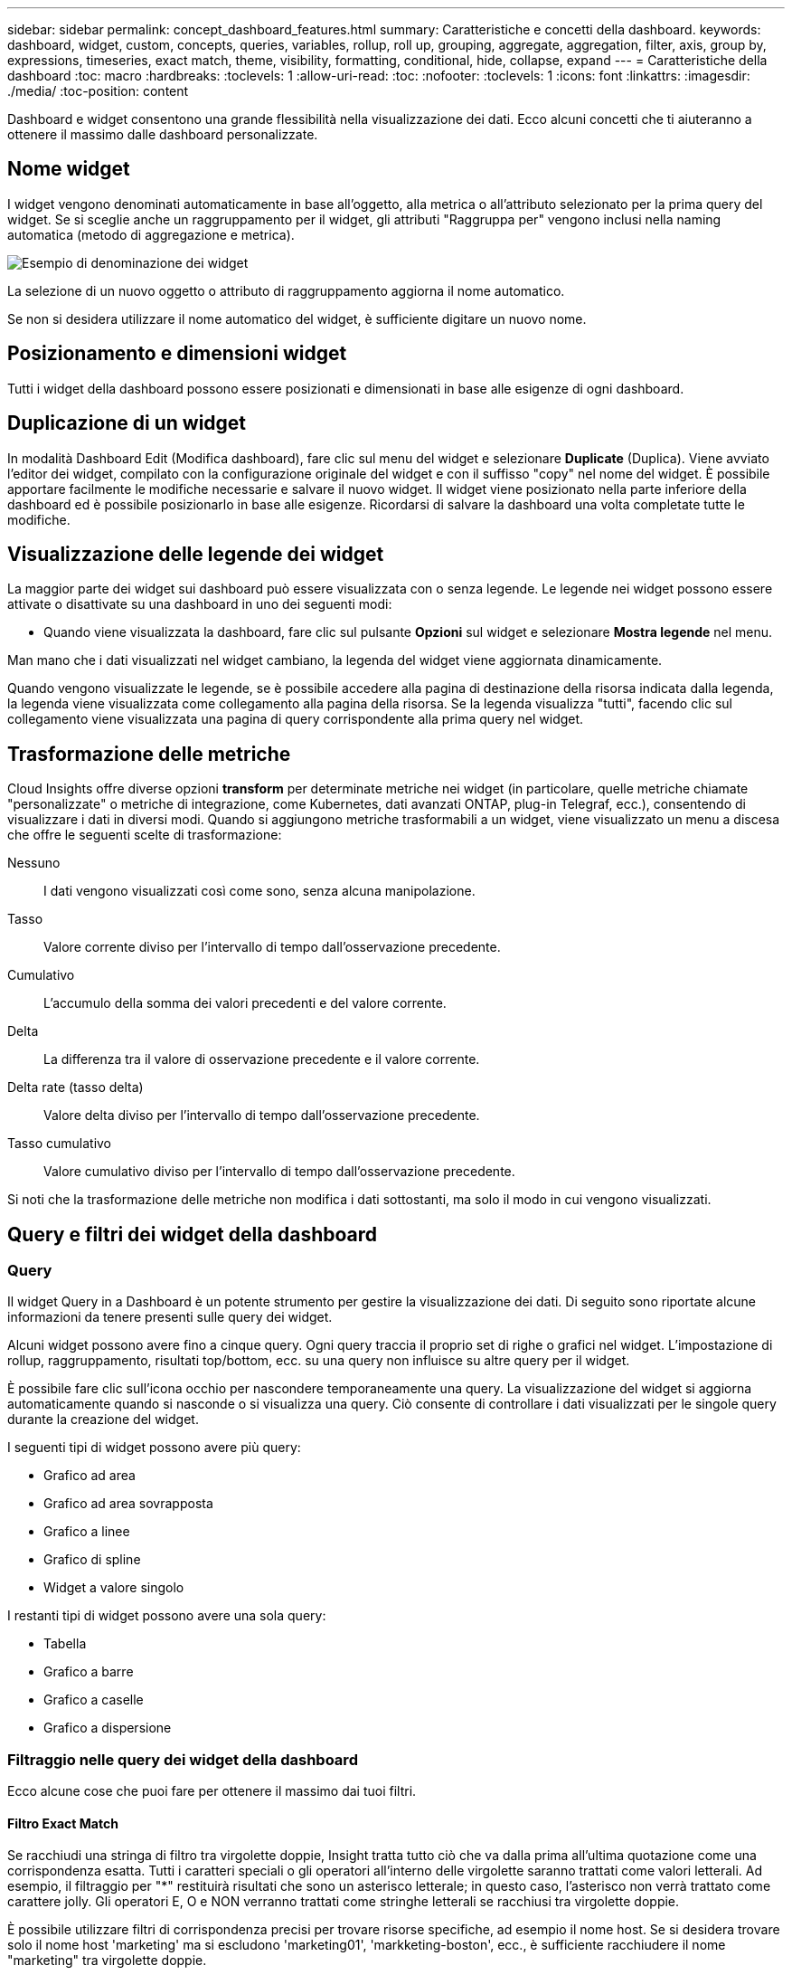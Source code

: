 ---
sidebar: sidebar 
permalink: concept_dashboard_features.html 
summary: Caratteristiche e concetti della dashboard. 
keywords: dashboard, widget, custom, concepts, queries, variables, rollup, roll up, grouping, aggregate, aggregation, filter, axis, group by, expressions, timeseries, exact match, theme, visibility, formatting, conditional, hide, collapse, expand 
---
= Caratteristiche della dashboard
:toc: macro
:hardbreaks:
:toclevels: 1
:allow-uri-read: 
:toc: 
:nofooter: 
:toclevels: 1
:icons: font
:linkattrs: 
:imagesdir: ./media/
:toc-position: content


[role="lead"]
Dashboard e widget consentono una grande flessibilità nella visualizzazione dei dati. Ecco alcuni concetti che ti aiuteranno a ottenere il massimo dalle dashboard personalizzate.


toc::[]


== Nome widget

I widget vengono denominati automaticamente in base all'oggetto, alla metrica o all'attributo selezionato per la prima query del widget. Se si sceglie anche un raggruppamento per il widget, gli attributi "Raggruppa per" vengono inclusi nella naming automatica (metodo di aggregazione e metrica).

image:WidgetNamingExample-C.png["Esempio di denominazione dei widget"]

La selezione di un nuovo oggetto o attributo di raggruppamento aggiorna il nome automatico.

Se non si desidera utilizzare il nome automatico del widget, è sufficiente digitare un nuovo nome.



== Posizionamento e dimensioni widget

Tutti i widget della dashboard possono essere posizionati e dimensionati in base alle esigenze di ogni dashboard.



== Duplicazione di un widget

In modalità Dashboard Edit (Modifica dashboard), fare clic sul menu del widget e selezionare *Duplicate* (Duplica). Viene avviato l'editor dei widget, compilato con la configurazione originale del widget e con il suffisso "copy" nel nome del widget. È possibile apportare facilmente le modifiche necessarie e salvare il nuovo widget. Il widget viene posizionato nella parte inferiore della dashboard ed è possibile posizionarlo in base alle esigenze. Ricordarsi di salvare la dashboard una volta completate tutte le modifiche.



== Visualizzazione delle legende dei widget

La maggior parte dei widget sui dashboard può essere visualizzata con o senza legende. Le legende nei widget possono essere attivate o disattivate su una dashboard in uno dei seguenti modi:

* Quando viene visualizzata la dashboard, fare clic sul pulsante *Opzioni* sul widget e selezionare *Mostra legende* nel menu.


Man mano che i dati visualizzati nel widget cambiano, la legenda del widget viene aggiornata dinamicamente.

Quando vengono visualizzate le legende, se è possibile accedere alla pagina di destinazione della risorsa indicata dalla legenda, la legenda viene visualizzata come collegamento alla pagina della risorsa. Se la legenda visualizza "tutti", facendo clic sul collegamento viene visualizzata una pagina di query corrispondente alla prima query nel widget.



== Trasformazione delle metriche

Cloud Insights offre diverse opzioni *transform* per determinate metriche nei widget (in particolare, quelle metriche chiamate "personalizzate" o metriche di integrazione, come Kubernetes, dati avanzati ONTAP, plug-in Telegraf, ecc.), consentendo di visualizzare i dati in diversi modi. Quando si aggiungono metriche trasformabili a un widget, viene visualizzato un menu a discesa che offre le seguenti scelte di trasformazione:

Nessuno:: I dati vengono visualizzati così come sono, senza alcuna manipolazione.
Tasso:: Valore corrente diviso per l'intervallo di tempo dall'osservazione precedente.
Cumulativo:: L'accumulo della somma dei valori precedenti e del valore corrente.
Delta:: La differenza tra il valore di osservazione precedente e il valore corrente.
Delta rate (tasso delta):: Valore delta diviso per l'intervallo di tempo dall'osservazione precedente.
Tasso cumulativo:: Valore cumulativo diviso per l'intervallo di tempo dall'osservazione precedente.


Si noti che la trasformazione delle metriche non modifica i dati sottostanti, ma solo il modo in cui vengono visualizzati.



== Query e filtri dei widget della dashboard



=== Query

Il widget Query in a Dashboard è un potente strumento per gestire la visualizzazione dei dati. Di seguito sono riportate alcune informazioni da tenere presenti sulle query dei widget.

Alcuni widget possono avere fino a cinque query. Ogni query traccia il proprio set di righe o grafici nel widget. L'impostazione di rollup, raggruppamento, risultati top/bottom, ecc. su una query non influisce su altre query per il widget.

È possibile fare clic sull'icona occhio per nascondere temporaneamente una query. La visualizzazione del widget si aggiorna automaticamente quando si nasconde o si visualizza una query. Ciò consente di controllare i dati visualizzati per le singole query durante la creazione del widget.

I seguenti tipi di widget possono avere più query:

* Grafico ad area
* Grafico ad area sovrapposta
* Grafico a linee
* Grafico di spline
* Widget a valore singolo


I restanti tipi di widget possono avere una sola query:

* Tabella
* Grafico a barre
* Grafico a caselle
* Grafico a dispersione




=== Filtraggio nelle query dei widget della dashboard

Ecco alcune cose che puoi fare per ottenere il massimo dai tuoi filtri.



==== Filtro Exact Match

Se racchiudi una stringa di filtro tra virgolette doppie, Insight tratta tutto ciò che va dalla prima all'ultima quotazione come una corrispondenza esatta. Tutti i caratteri speciali o gli operatori all'interno delle virgolette saranno trattati come valori letterali. Ad esempio, il filtraggio per "*" restituirà risultati che sono un asterisco letterale; in questo caso, l'asterisco non verrà trattato come carattere jolly. Gli operatori E, O e NON verranno trattati come stringhe letterali se racchiusi tra virgolette doppie.

È possibile utilizzare filtri di corrispondenza precisi per trovare risorse specifiche, ad esempio il nome host. Se si desidera trovare solo il nome host 'marketing' ma si escludono 'marketing01', 'markketing-boston', ecc., è sufficiente racchiudere il nome "marketing" tra virgolette doppie.



==== Caratteri jolly ed espressioni

Quando si filtrano valori di testo o di elenco nelle query o nei widget della dashboard, quando si inizia a digitare viene visualizzata l'opzione per creare un filtro * con caratteri jolly* in base al testo corrente. Selezionando questa opzione verranno restituiti tutti i risultati che corrispondono all'espressione con caratteri jolly. È inoltre possibile creare *espressioni* utilizzando NOR o OPPURE, oppure selezionare l'opzione "None" (Nessuno) per filtrare i valori nulli nel campo.

image:Type-Ahead-Example-ingest.png["Filtro con caratteri jolly"]

I filtri basati su caratteri jolly o espressioni (ad esempio, NO, O "None", ecc.) vengono visualizzati in blu scuro nel campo del filtro. Gli elementi selezionati direttamente dall'elenco vengono visualizzati in blu chiaro.

image:Type-Ahead-Example-Wildcard-DirectSelect.png["Risultati del filtro con caratteri jolly"]

Si noti che i caratteri jolly e il filtraggio delle espressioni funzionano con testo o elenchi, ma non con valori numerici, date o booleani.



==== Advanced Text Filtering con suggerimenti contestuali di tipo avanzato

Il filtraggio nelle query widget è _contestuale_; quando si seleziona uno o più valori di un filtro per un campo, gli altri filtri per tale query mostreranno i valori relativi a tale filtro. Ad esempio, quando si imposta un filtro per un oggetto _Name_ specifico, il campo da filtrare per _Model_ mostrerà solo i valori relativi a tale nome oggetto.

Il filtraggio contestuale si applica anche alle variabili della pagina della dashboard (solo attributi di testo o annotazioni). Quando si seleziona un valore filer per una variabile, qualsiasi altra variabile che utilizza oggetti correlati mostrerà solo i possibili valori di filtro in base al contesto di tali variabili correlate.

Nota: Solo i filtri di testo mostrano suggerimenti contestuali di tipo anticipato. Date (Data), Enum (elenco), ecc. non mostrano suggerimenti di tipo anticipato. Detto questo, è possibile _impostare un filtro su un campo Enum (ad esempio elenco) e fare in modo che altri campi di testo siano filtrati nel contesto. Ad esempio, selezionando un valore in un campo Enum come Data Center, gli altri filtri mostreranno solo i modelli/nomi in quel data center), ma non viceversa.

L'intervallo di tempo selezionato fornirà anche il contesto per i dati mostrati nei filtri.



==== Scelta delle unità di filtraggio

Mentre si digita un valore in un campo di filtro, è possibile selezionare le unità in cui visualizzare i valori nel grafico. Ad esempio, è possibile filtrare la capacità raw e scegliere di visualizzarla nel GIB di default oppure selezionare un altro formato, ad esempio TIB. Ciò è utile se si dispone di una serie di grafici sulla dashboard che mostrano i valori in TIB e si desidera che tutti i grafici mostrino valori coerenti.

image:Filter_Unit_Format.png["selezione delle unità in un filtro"]



==== Ulteriori miglioramenti del filtraggio

Per perfezionare ulteriormente i filtri, è possibile utilizzare quanto segue.

* Un asterisco consente di cercare tutto. Ad esempio,
+
[listing]
----
vol*rhel
----
+
visualizza tutte le risorse che iniziano con "vol" e terminano con "rhel".

* Il punto interrogativo consente di cercare un numero specifico di caratteri. Ad esempio,
+
[listing]
----
BOS-PRD??-S12
----
+
Visualizza _BOS-PRD12-S12_, _BOS-PRD13-S12_ e così via.

* L'operatore OR consente di specificare più entità. Ad esempio,
+
[listing]
----
FAS2240 OR CX600 OR FAS3270
----
+
trova più modelli di storage.

* L'operatore NOT consente di escludere il testo dai risultati della ricerca. Ad esempio,
+
[listing]
----
NOT EMC*
----
+
Trova tutto ciò che non inizia con "EMC". È possibile utilizzare

+
[listing]
----
NOT *
----
+
per visualizzare i campi che non contengono valori.





=== Identificazione degli oggetti restituiti da query e filtri

Gli oggetti restituiti dalle query e dai filtri sono simili a quelli mostrati nella seguente illustrazione. Gli oggetti con 'tag' assegnati sono annotazioni, mentre gli oggetti senza tag sono contatori delle prestazioni o attributi degli oggetti.

image:ObjectsReturnedByFilters.png["Oggetti restituiti dai filtri"]



== Raggruppamento e aggregazione



=== Raggruppamento (rollio)

I dati visualizzati in un widget vengono raggruppati (talvolta chiamati arrotolati) a partire dai punti dati sottostanti raccolti durante l'acquisizione. Ad esempio, se nel tempo si dispone di un widget grafico a linee che mostra gli IOPS dello storage, potrebbe essere necessario visualizzare una riga separata per ciascuno dei data center, per un rapido confronto. È possibile scegliere di raggruppare questi dati in uno dei seguenti modi:

* *Average* (Media): Visualizza ciascuna riga come _media_ dei dati sottostanti.
* *Massimo*: Visualizza ogni riga come _massimo_ dei dati sottostanti.
* *Minimum* (minimo): Visualizza ciascuna riga come _Minimum_ dei dati sottostanti.
* *SUM*: Visualizza ogni riga come _somma_ dei dati sottostanti.
* *Count*: Visualizza un _count_ di oggetti che hanno riportato dati entro il periodo di tempo specificato. È possibile scegliere _intera finestra temporale_ in base all'intervallo temporale del dashboard.


.Fasi
Per impostare il metodo di raggruppamento, procedere come segue.

. Nella query del widget, scegli un tipo di risorsa e una metrica (ad esempio, _Storage_) e una metrica (ad esempio _Performance IOPS Total_).
. Per *Group*, scegliere un metodo di rolloup (ad esempio _Average_) e selezionare gli attributi o le metriche in base ai quali eseguire il rolloup dei dati (ad esempio, _Data Center_).
+
Il widget si aggiorna automaticamente e mostra i dati per ciascun data center.



Puoi anche scegliere di raggruppare _tutti_ i dati sottostanti nel grafico o nella tabella. In questo caso, otterrai una singola riga per ogni query nel widget, che mostrerà la media, il minimo, il massimo, la somma o il conteggio della metrica o delle metriche scelte per tutte le risorse sottostanti.

Facendo clic sulla legenda per qualsiasi widget i cui dati sono raggruppati per "tutti", viene aperta una pagina di query che mostra i risultati della prima query utilizzata nel widget.

Se è stato impostato un filtro per la query, i dati vengono raggruppati in base ai dati filtrati.

Nota: Quando scegli di raggruppare un widget in un campo qualsiasi (ad esempio, _Model_), dovrai comunque filtrare in base a quel campo per visualizzare correttamente i dati di quel campo nel grafico o nella tabella.



=== Aggregare i dati

È possibile allineare ulteriormente i grafici delle serie temporali (linea, area, ecc.) aggregando i punti dati in bucket di minuti, ore o giorni prima che i dati vengano successivamente arrotolati in base all'attributo (se scelto). Puoi scegliere di aggregare i punti dati in base ai rispettivi _Average, Maximum, Minimum, Sum_ o _Count_.

Un piccolo intervallo combinato con un lungo intervallo di tempo può determinare un "intervallo di aggregazione che ha determinato un numero eccessivo di punti dati". attenzione. Questo potrebbe essere visualizzato se si dispone di un intervallo limitato e si aumenta l'intervallo di tempo del dashboard a 7 giorni. In questo caso, Insight aumenterà temporaneamente l'intervallo di aggregazione fino a quando non si seleziona un intervallo di tempo inferiore.

Puoi anche aggregare i dati nel widget del grafico a barre e nel widget a valore singolo.

Per impostazione predefinita, la maggior parte dei contatori delle risorse viene aggregata alla _media_. Per impostazione predefinita, alcuni contatori vengono aggregati a _Max, min_ o _SUM_. Ad esempio, per impostazione predefinita, gli errori di porta si aggregano a _SUM_, dove gli IOPS dello storage si aggregano a _Average_.



== Visualizzazione dei risultati in alto/in basso

In un widget grafico, è possibile visualizzare i risultati *Top* o *Bottom* per i dati di cui è stato eseguito il rollup e scegliere il numero di risultati dall'elenco a discesa fornito. In un widget tabella, è possibile ordinare in base a qualsiasi colonna.



=== Widget grafico in alto/in basso

In un widget grafico, quando si sceglie di eseguire il rollup dei dati in base a un attributo specifico, è possibile visualizzare i risultati in alto N o in basso N. Nota: Non è possibile scegliere i risultati superiori o inferiori quando si sceglie di eseguire il rollup in base agli attributi _all_.

È possibile scegliere i risultati da visualizzare scegliendo *Top* o *Bottom* nel campo *Show* della query e selezionando un valore dall'elenco fornito.



=== Il widget tabella mostra le voci

In un widget tabella, è possibile selezionare il numero di risultati visualizzati nella tabella dei risultati. Non è possibile scegliere i risultati superiori o inferiori, in quanto la tabella consente di ordinare in ordine crescente o decrescente in base a qualsiasi colonna su richiesta.

È possibile scegliere il numero di risultati da visualizzare nella tabella della dashboard selezionando un valore dal campo *Mostra voci* della query.



== Raggruppamento in widget tabella

I dati in un widget tabella possono essere raggruppati in base a qualsiasi attributo disponibile, consentendo di visualizzare una panoramica dei dati e di approfonirne i dettagli. Le metriche nella tabella vengono inserite per una facile visualizzazione in ogni riga compressa.

I widget tabella consentono di raggruppare i dati in base agli attributi impostati. Ad esempio, è possibile che la tabella mostri gli IOPS di storage totali raggruppati in base ai data center in cui risiedono tali storage. In alternativa, è possibile visualizzare una tabella di macchine virtuali raggruppate in base all'hypervisor che le ospita. Dall'elenco, è possibile espandere ciascun gruppo per visualizzare le risorse di quel gruppo.

Il raggruppamento è disponibile solo nel tipo di widget Tabella.



=== Esempio di raggruppamento (con spiegazione del rollup)

I widget delle tabelle consentono di raggruppare i dati per una visualizzazione più semplice.

In questo esempio, creeremo un widget di tabella che mostra tutte le macchine virtuali raggruppate per data center.

.Fasi
. Creare o aprire una dashboard e aggiungere un widget *Table*.
. Selezionare _Virtual Machine_ come tipo di risorsa per questo widget.
. Fare clic sul selettore di colonna e scegliere _Nome hypervisor_ e _IOPS - totale_.
+
Tali colonne vengono ora visualizzate nella tabella.

. Ignoriamo qualsiasi macchina virtuale senza IOPS e includiamo solo macchine virtuali con IOPS totali superiori a 1. Fare clic sul pulsante *Filtra per* *[+]* e selezionare _IOPS - Total_. Fare clic su _any_ e nel campo *from* digitare *1*. Lasciare vuoto il campo *to*. Premere Invio e fare clic sul campo del filtro per applicare il filtro.
+
La tabella mostra ora tutte le macchine virtuali con IOPS totali maggiori o uguali a 1. Si noti che non esiste alcun raggruppamento nella tabella. Vengono visualizzate tutte le macchine virtuali.

. Fare clic sul pulsante *Raggruppa per [+]*.
+
È possibile raggruppare in base a qualsiasi attributo o annotazione visualizzata. Scegliere _all_ per visualizzare tutte le macchine virtuali in un singolo gruppo.

+
Qualsiasi intestazione di colonna per una metrica delle performance visualizza un menu a tre punti contenente un'opzione *Roll-up*. Il metodo di rolloup predefinito è _Average_. Ciò significa che il numero visualizzato per il gruppo corrisponde alla media di tutti gli IOPS totali riportati per ciascuna macchina virtuale all'interno del gruppo. Puoi scegliere di eseguire il rollup di questa colonna per _Average, Sum, Minimum_ o _Maximum_. È possibile eseguire il rollup singolo di qualsiasi colonna visualizzata contenente metriche delle performance.

+
image:TableRollUp.png["Eseguire il roll-up"]

. Fare clic su _All_ e selezionare _Hypervisor name_.
+
L'elenco delle macchine virtuali è ora raggruppato in base all'hypervisor. È possibile espandere ciascun hypervisor per visualizzare le macchine virtuali ospitate dall'IT.

. Fare clic su *Save* (Salva) per salvare la tabella nella dashboard. È possibile ridimensionare o spostare il widget come desiderato.
. Fare clic su *Save* (Salva) per salvare la dashboard.




=== Rolloup dei dati sulle performance

Se si include una colonna per i dati delle performance (ad esempio, _IOPS - Total_) in un widget di tabella, quando si sceglie di raggruppare i dati è possibile scegliere un metodo di rolloup per tale colonna. Il metodo di rolloup predefinito consiste nella visualizzazione della media (_AVG_) dei dati sottostanti nella riga del gruppo. È inoltre possibile scegliere di visualizzare la somma, il minimo o il massimo dei dati.



== Selettore intervallo di tempo della dashboard

È possibile selezionare l'intervallo di tempo per i dati della dashboard. Solo i dati relativi all'intervallo di tempo selezionato verranno visualizzati nei widget della dashboard. È possibile scegliere tra i seguenti intervalli di tempo:

* Ultimi 15 minuti
* Ultimi 30 minuti
* Ultimi 60 minuti
* Ultime 2 ore
* Ultime 3 ore (impostazione predefinita)
* Ultime 6 ore
* Ultime 12 ore
* Ultime 24 ore
* Ultimi 2 giorni
* Ultimi 3 giorni
* Ultimi 7 giorni
* Ultimi 30 giorni
* Intervallo di tempo personalizzato
+
L'intervallo di tempo personalizzato consente di selezionare fino a 31 giorni consecutivi. È inoltre possibile impostare l'ora di inizio e l'ora di fine del giorno per questo intervallo. L'ora di inizio predefinita è 12:00 AM nel primo giorno selezionato e l'ora di fine predefinita è 11:59 PM nell'ultimo giorno selezionato. Fare clic su *Apply* (Applica) per applicare l'intervallo di tempo personalizzato alla dashboard.





== Ignorare l'ora del dashboard nei singoli widget

È possibile ignorare l'impostazione dell'intervallo di tempo della dashboard principale nei singoli widget. Questi widget visualizzano i dati in base al periodo di tempo impostato, non al periodo di tempo della dashboard.

Per ignorare l'ora del dashboard e forzare un widget a utilizzare il proprio intervallo di tempo, nella modalità di modifica del widget scegliere l'intervallo di tempo desiderato e salvare il widget nel dashboard.

Il widget visualizza i dati in base all'intervallo di tempo impostato, indipendentemente dall'intervallo di tempo selezionato sulla dashboard stessa.

L'intervallo di tempo impostato per un widget non influisce sugli altri widget della dashboard.

image:OverrideTimeOnWidget.png["ignorare l'intervallo temporale del dashboard per un widget"]



== Asse primario e secondario

Metriche diverse utilizzano unità di misura diverse per i dati che riportano in un grafico. Ad esempio, quando si guardano gli IOPS, l'unità di misura è il numero di operazioni di i/o al secondo di tempo (io/s), mentre la latenza è puramente una misura di tempo (millisecondi, microsecondi, secondi, ecc.). Quando si inseriscono entrambe le metriche in un singolo grafico utilizzando un singolo set di valori a per l'asse Y, i numeri di latenza (in genere una manciata di millisecondi) vengono inseriti nella stessa scala con gli IOPS (in genere numerati in migliaia) e la riga di latenza viene persa in quella scala.

Tuttavia, è possibile inserire entrambi i set di dati in un singolo grafico significativo, impostando un'unità di misura sull'asse Y primario (lato sinistro) e l'altra unità di misura sull'asse Y secondario (lato destro). Ogni metrica viene tracciata in base alla propria scala.

.Fasi
Questo esempio illustra il concetto di assi primari e secondari in un widget grafico.

. Creare o aprire una dashboard. Aggiungi un grafico a linee, un grafico a spline, un grafico ad area o un widget grafico ad area sovrapposta alla dashboard.
. Selezionare un tipo di risorsa (ad esempio _Storage_) e scegliere _IOPS - Total_ per la prima metrica. Impostare i filtri desiderati e scegliere un metodo di roll-up, se desiderato.
+
La riga IOPS viene visualizzata sul grafico, con la relativa scala a sinistra.

. Fare clic su *[+Query]* per aggiungere una seconda riga al grafico. Per questa riga, scegliere _latenza - totale_ per la metrica.
+
Notare che la riga viene visualizzata piatta nella parte inferiore del grafico. Questo perché viene disegnato _alla stessa scala_ della linea IOPS.

. Nella query di latenza, selezionare *asse Y: Secondario*.
+
La linea di latenza viene ora tracciata in base alla propria scala, che viene visualizzata sul lato destro del grafico.



image::SecondaryAxisExplained.png[Esempio di asse secondario]



== Espressioni nei widget

In un dashboard, qualsiasi widget di serie temporali (linea, spline, area, area impilata), grafico a barre, grafico a colonne, grafico a torta o widget di tabella consente di creare espressioni dalle metriche scelte e di visualizzare il risultato di tali espressioni in un singolo grafico (o colonna nel caso di <<expressions-in-a-table-widget,widget di tabella>>). Gli esempi seguenti utilizzano espressioni per risolvere problemi specifici. Nel primo esempio, vogliamo mostrare gli IOPS in lettura come percentuale degli IOPS totali per tutte le risorse di storage nel nostro ambiente. Il secondo esempio fornisce visibilità sugli IOPS "di sistema" o "overhead" che si verificano nel tuo ambiente, ovvero gli IOPS che non sono direttamente derivanti dalla lettura o dalla scrittura dei dati.

È possibile utilizzare le variabili nelle espressioni (ad esempio, _€var1 * 100_)



=== Esempio di espressioni: Percentuale IOPS di lettura

In questo esempio, vogliamo mostrare gli IOPS in lettura come percentuale degli IOPS totali. Si può pensare a questo come alla seguente formula:

 Read Percentage = (Read IOPS / Total IOPS) x 100
Questi dati possono essere visualizzati in un grafico a linee sulla dashboard. A tale scopo, attenersi alla seguente procedura:

.Fasi
. Creare una nuova dashboard o aprirla in modalità di modifica.
. Aggiungere un widget alla dashboard. Scegliere *Area chart*.
+
Il widget si apre in modalità di modifica. Per impostazione predefinita, viene visualizzata una query che mostra _IOPS - Total_ per le risorse _Storage_. Se lo si desidera, selezionare un tipo di risorsa diverso.

. Fare clic sul collegamento *Converti in espressione* a destra.
+
La query corrente viene convertita in modalità espressione. Non è possibile modificare il tipo di risorsa in modalità espressione. In modalità espressione, il collegamento diventa *Ripristina query*. Fare clic su questa opzione per tornare alla modalità Query in qualsiasi momento. Tenere presente che il passaggio da una modalità all'altra ripristinerà i valori predefiniti dei campi.

+
Per il momento, rimanere in modalità Expression.

. La metrica *IOPS - Total* si trova ora nel campo della variabile alfabetica "*a*". Nel campo della variabile "*b*", fare clic su *Select* e scegliere *IOPS - Read*.
+
È possibile aggiungere fino a un totale di cinque variabili alfabetiche per l'espressione facendo clic sul pulsante + dopo i campi delle variabili. Per il nostro esempio di percentuale di lettura, abbiamo bisogno solo di IOPS totali ("*a*") e IOPS di lettura ("*b*").

. Nel campo *espressione*, utilizzare le lettere corrispondenti a ciascuna variabile per creare l'espressione. Sappiamo che percentuale di lettura = (IOPS di lettura / IOPS totali) x 100, quindi scriveremmo questa espressione come:
+
 (b / a) * 100
. Il campo *Label* identifica l'espressione. Modificare l'etichetta in "percentuale di lettura", o qualcosa di altrettanto significativo per te.
. Impostare il campo *unità* su "%" o "percentuale".
+
Il grafico mostra la percentuale di lettura IOPS nel tempo per i dispositivi di storage selezionati. Se lo si desidera, è possibile impostare un filtro o scegliere un metodo di rollup diverso. Tenere presente che se si seleziona SUM come metodo di rollup, tutti i valori percentuali vengono sommati, che potenzialmente possono superare il 100%.

. Fare clic su *Save* (Salva) per salvare il grafico nella dashboard.




=== Esempio di espressioni: I/o "di sistema"

Esempio 2: Tra le metriche raccolte dalle origini dati vi sono IOPS totali, di lettura, scrittura e. Tuttavia, il numero totale di IOPS segnalati da un'origine dati a volte include IOPS "di sistema", che sono operazioni io che non sono parte diretta della lettura o scrittura dei dati. Questo i/o di sistema può anche essere considerato come un i/o "overhead", necessario per il corretto funzionamento del sistema ma non direttamente correlato alle operazioni sui dati.

Per visualizzare questi i/o di sistema, è possibile sottrarre gli IOPS di lettura e scrittura dai IOPS totali riportati dall'acquisizione. La formula potrebbe essere simile alla seguente:

 System IOPS = Total IOPS - (Read IOPS + Write IOPS)
Questi dati possono quindi essere visualizzati in un grafico a linee sulla dashboard. A tale scopo, attenersi alla seguente procedura:

.Fasi
. Creare una nuova dashboard o aprirla in modalità di modifica.
. Aggiungere un widget alla dashboard. Scegliere *Line chart*.
+
Il widget si apre in modalità di modifica. Per impostazione predefinita, viene visualizzata una query che mostra _IOPS - Total_ per le risorse _Storage_. Se lo si desidera, selezionare un tipo di risorsa diverso.

. Nel campo *Roll Up*, selezionare _SUM_ per _All_.
+
Il grafico visualizza una riga che mostra la somma degli IOPS totali.

. Fare clic sull'icona _Duplica questa query_ per creare una copia della query.
+
Un duplicato della query viene aggiunto sotto l'originale.

. Nella seconda query, fare clic sul pulsante *Converti in espressione*.
+
La query corrente viene convertita in modalità espressione. Fare clic su *Ripristina query* se si desidera tornare alla modalità Query in qualsiasi momento. Tenere presente che il passaggio da una modalità all'altra ripristinerà i valori predefiniti dei campi.

+
Per il momento, rimanere in modalità Expression.

. La metrica _IOPS - Total_ si trova ora nel campo della variabile alfabetica "*a*". Fare clic su _IOPS - Total_ e modificarlo in _IOPS - Read_.
. Nel campo della variabile "*b*", fare clic su *Select* e scegliere _IOPS - Write_.
. Nel campo *espressione*, utilizzare le lettere corrispondenti a ciascuna variabile per creare l'espressione. Scriveremmo la nostra espressione semplicemente come:
+
 a + b
+
Nella sezione Display (visualizzazione), selezionare *Area chart* per questa espressione.

. Il campo *Label* identifica l'espressione. Modificare l'etichetta in "System IOPS" (IOPS di sistema) o in qualcosa di altrettanto significativo per l'utente.
+
Il grafico mostra gli IOPS totali come grafico a linee, con un grafico a aree che mostra la combinazione di IOPS di lettura e scrittura sottostante. Il divario tra i due indica gli IOPS che non sono direttamente correlati alle operazioni di lettura o scrittura dei dati. Questi sono i tuoi IOPS di "sistema".

. Fare clic su *Save* (Salva) per salvare il grafico nella dashboard.


Per utilizzare una variabile in un'espressione, è sufficiente digitare il nome della variabile, ad esempio _€var1 * 100_. Nelle espressioni possono essere utilizzate solo variabili numeriche.



=== Espressioni in un widget di tabella

I widget della tavola gestiscono le espressioni in modo leggermente diverso. È possibile includere fino a cinque espressioni in un singolo widget di tabella, ciascuna delle quali viene aggiunta come nuova colonna alla tabella. Ogni espressione può includere fino a cinque valori su cui eseguire il calcolo. È possibile assegnare un nome alla colonna in modo semplice e significativo.

image:ExpressionExample.png["Espressione in un widget della tavola"]



== Variabili

Le variabili consentono di modificare i dati visualizzati in alcuni o tutti i widget di una dashboard contemporaneamente. Impostando uno o più widget per l'utilizzo di una variabile comune, le modifiche apportate in un unico punto causano l'aggiornamento automatico dei dati visualizzati in ciascun widget.

Le variabili della dashboard sono disponibili in diversi tipi, possono essere utilizzate in diversi campi e devono seguire le regole per la denominazione. Questi concetti sono spiegati qui.



=== Tipi di variabili

Una variabile può essere di uno dei seguenti tipi:

* *Attribute*: Utilizza gli attributi o le metriche di un oggetto per filtrare
* *Annotation* (Annotazione): Utilizzare un predefinito link:task_defining_annotations.html["Annotazione"] per filtrare i dati del widget.
* *Text*: Stringa alfanumerica.
* *Numerico*: Un valore numerico. Utilizzare da solo o come valore "da" o "a", a seconda del campo del widget.
* *Booleano*: Utilizzare per i campi con valori vero/Falso, Sì/No, ecc. Per la variabile booleana, le opzioni sono Yes (Sì), No, None (Nessuno), Any (qualsiasi).
* *Data*: Un valore di data. Utilizzare come valore "da" o "a", a seconda della configurazione del widget.


image:Variables_Drop_Down_Showing_Annotations.png["Tipi di variabili"]



==== Variabili di attributo

La selezione di una variabile di tipo di attributo consente di filtrare i dati widget contenenti il valore o i valori di attributo specificati. L'esempio riportato di seguito mostra un widget di riga che mostra i trend della memoria libera per i nodi dell'agente. È stata creata una variabile per gli IP del nodo dell'agente, attualmente impostata per visualizzare tutti gli IP:

image:Variables_Node_Example_Before_Variable_Applied.png["Nodi dell'agente prima del filtro variabile"]

Tuttavia, se si desidera visualizzare temporaneamente solo i nodi nelle singole subnet dell'ambiente, è possibile impostare o modificare la variabile in un IP o IP del nodo agente specifico. Qui vengono visualizzati solo i nodi sulla subnet "123":

image:Variables_Node_Example_After_Variable_Applied.png["Nodi agente dopo filtro variabile"]

È inoltre possibile impostare una variabile per filtrare gli oggetti _all_ con un attributo particolare indipendentemente dal tipo di oggetto, ad esempio gli oggetti con un attributo di "vendor", specificando _*.vendor_ nel campo della variabile. Non è necessario digitare "*."; se si seleziona l'opzione con il carattere jolly, Cloud Insights lo fornirà.

image:Variables_Attribute_Vendor_Example.png["Variabile di attributo per il fornitore"]

Quando si seleziona l'elenco a discesa delle scelte per il valore della variabile, i risultati vengono filtrati in modo da visualizzare solo i vendor disponibili in base agli oggetti presenti nella dashboard.

image:Variables_Attribute_Vendor_Filtered_List.png["Variabile di attributo che mostra solo i vendor disponibili"]

Se modifichi un widget sulla dashboard in cui il filtro degli attributi è rilevante (ovvero, gli oggetti del widget contengono un attributo _*.vendor_), il filtro degli attributi viene applicato automaticamente.

image:Variables_Attribute_inWidgetQuery.png["Variabile di attributo applicata automaticamente"]

L'applicazione delle variabili è semplice quanto la modifica dei dati degli attributi scelti.



==== Variabili di annotazione

La scelta di una variabile di annotazione consente di filtrare gli oggetti associati a tale annotazione, ad esempio quelli appartenenti allo stesso data center.

image:Variables_Annotation_Filtering.png["Filtraggio delle annotazioni con Variable (variabile)"]



==== Text, Number, Date o Boolean Variable

È possibile creare variabili generiche non associate a un particolare attributo selezionando un tipo di variabile _Text_, _Number_, _Boolean_ o _Date_. Una volta creata la variabile, è possibile selezionarla in un campo di filtro widget. Quando si imposta un filtro in un widget, oltre ai valori specifici che è possibile selezionare per il filtro, tutte le variabili create per la dashboard vengono visualizzate nell'elenco, raggruppate nella sezione "variabili" dell'elenco a discesa e hanno nomi che iniziano con "". La scelta di una variabile in questo filtro consente di cercare i valori immessi nel campo delle variabili della dashboard stessa. Tutti i widget che utilizzano tale variabile in un filtro verranno aggiornati dinamicamente.

image:Variables_in_a_Widget_Filter.png["Selezione di una variabile in un widget"]



==== Ambito del filtro variabile

Quando si aggiunge una variabile Annotation o Attribute alla dashboard, la variabile può essere applicata a _tutti_ i widget della dashboard, il che significa che tutti i widget della dashboard visualizzano i risultati filtrati in base al valore impostato nella variabile.

image:Variables_Automatic_Filter_Button.png["Filtro automatico"]

Si noti che solo le variabili di attributo e annotazione possono essere filtrate automaticamente in questo modo. Le variabili non-Annotation o -attribute non possono essere filtrate automaticamente. Ciascun widget deve essere configurato per utilizzare variabili di questi tipi.

Per disattivare il filtraggio automatico in modo che la variabile si applichi solo ai widget in cui è stata impostata, fare clic sul dispositivo di scorrimento "Filter automatically" (filtro automatico) per disattivarla.

Per impostare una variabile in un singolo widget, aprire il widget in modalità di modifica e selezionare l'annotazione o l'attributo specifico nel campo _Filtra per_. Con una variabile Annotation, è possibile selezionare uno o più valori specifici o il nome della variabile (indicato dal simbolo "" iniziale) per consentire la digitazione della variabile a livello di dashboard. Lo stesso vale per le variabili di attributo. Solo i widget per i quali si imposta la variabile mostreranno i risultati filtrati.

Il filtraggio delle variabili è _contestuale_; quando si seleziona un valore di filtro o valori per una variabile, le altre variabili nella pagina mostreranno solo i valori relativi a tale filtro. Ad esempio, quando si imposta un filtro variabile su uno storage specifico _Model_, qualsiasi variabile impostata per filtrare lo storage _Name_ mostrerà solo i valori relativi a quel modello.

Per utilizzare una variabile in un'espressione, è sufficiente digitare il nome della variabile come parte dell'espressione, ad esempio _€var1 * 100_. Nelle espressioni possono essere utilizzate solo variabili numeriche. Non è possibile utilizzare annotazioni numeriche o variabili di attributo nelle espressioni.

Il filtraggio delle variabili è _contestuale_; quando si seleziona un valore di filtro o valori per una variabile, le altre variabili nella pagina mostreranno solo i valori relativi a tale filtro. Ad esempio, quando si imposta un filtro variabile su uno storage specifico _Model_, qualsiasi variabile impostata per filtrare lo storage _Name_ mostrerà solo i valori relativi a quel modello.



==== Naming variabile

Nomi delle variabili:

* Deve includere solo le lettere a-z, le cifre da 0 a 9, il punto (.), il carattere di sottolineatura (_) e lo spazio ( ).
* Non può contenere più di 20 caratteri.
* Sono sensibili al maiuscolo/minuscolo: Il nome della città e il nome della città sono variabili diverse.
* Non può essere uguale al nome di una variabile esistente.
* Non può essere vuoto.




== Formattazione dei widget Gauge

I widget Solid e Bullet Gauge consentono di impostare le soglie per i livelli _Warning_ e/o _critical_, fornendo una chiara rappresentazione dei dati specificati.

image:GaugeWidgetFormatting.png["Impostazioni del formato per Gauge Widget"]

Per impostare la formattazione per questi widget, attenersi alla seguente procedura:

. Scegliere se si desidera evidenziare valori superiori a (>) o inferiori a (<) soglie. In questo esempio, evidenzieremo valori superiori a (>) i livelli di soglia.
. Scegliere un valore per la soglia "Avviso". Quando il widget visualizza valori superiori a questo livello, l'indicatore viene visualizzato in arancione.
. Scegliere un valore per la soglia "critica". Valori superiori a questo livello indicheranno la visualizzazione dell'indicatore in rosso.


È possibile scegliere un valore minimo e massimo per l'indicatore. I valori inferiori al minimo non visualizzano l'indicatore. I valori superiori al valore massimo visualizzano un indicatore completo. Se non si scelgono i valori minimi o massimi, il widget seleziona i valori minimi e massimi ottimali in base al valore del widget.

image:Gauge-Solid.png["Indicatore continuo/tradizionale, larghezza=374"]
image:Gauge-Bullet.png["Bullet Gauge, width=374"]



== Formattazione del widget a valore singolo

Nel widget valore singolo, oltre all'impostazione delle soglie di avviso (arancione) e critico (rosso), è possibile scegliere di visualizzare i valori "in Range" (sotto il livello di avviso) con sfondo verde o bianco.

image:Single-ValueWidgets.png["Widget a valore singolo con e senza formattazione"]

Facendo clic sul collegamento in un widget a valore singolo o in un widget indicatore viene visualizzata una pagina di query corrispondente alla prima query nel widget.



== Formattazione dei widget della tabella

Come per i widget a valore singolo e per gli indicatori, è possibile impostare la formattazione condizionale nei widget delle tabelle, consentendo di evidenziare i dati con colori e/o icone speciali.


NOTE: La formattazione condizionale non è attualmente disponibile nell'edizione federale di Cloud Insights.

La formattazione condizionale consente di impostare ed evidenziare le soglie di livello di avviso e critico nei widget delle tabelle, offrendo visibilità istantanea agli outlier e ai punti dati eccezionali.

image:ConditionalFormattingExample.png["Esempio di formattazione condizionale"]

La formattazione condizionale viene impostata separatamente per ogni colonna di una tabella. Ad esempio, è possibile scegliere un set di soglie per una colonna di capacità e un altro set per una colonna di throughput.

Se si modifica la visualizzazione unità per una colonna, la formattazione condizionale rimane e riflette la modifica dei valori. Le immagini riportate di seguito mostrano la stessa formattazione condizionale anche se il display è diverso.

image:ConditionalFormatting_GiB.png["Formattazione condizionale - GiB"] image:ConditionalFormatting_TiB.png["Formattazione condizionale - TIB"]

È possibile scegliere se visualizzare la formattazione delle condizioni come colore, icone o entrambi.



== Scelta dell'unità per la visualizzazione dei dati

La maggior parte dei widget di una dashboard consente di specificare le unità in cui visualizzare i valori, ad esempio _Megabyte_, _migliaia_, _percentuale_, _millisecondi (ms)_, ecc. In molti casi, Cloud Insights conosce il formato migliore per i dati acquisiti. Nei casi in cui non si conosce il formato migliore, è possibile impostare il formato desiderato.

Nell'esempio riportato di seguito, i dati selezionati per il widget sono in _byte_ (l'unità dati IEC di base: Vedere la tabella seguente), quindi l'unità base viene selezionata automaticamente come 'byte (B)'. Tuttavia, i valori dei dati sono abbastanza grandi da essere presentati come gibytes (GiB), quindi Cloud Insights per impostazione predefinita formatta automaticamente i valori come GiB. L'asse Y del grafico mostra "GiB" come unità di visualizzazione e tutti i valori sono visualizzati in termini di unità.

image:used_memory_in_bytes.png["Byte dell'unità di base visualizzato in Gigabyte, larghezza=640"]

Se si desidera visualizzare il grafico in un'unità diversa, è possibile scegliere un altro formato in cui visualizzare i valori. Poiché l'unità di base in questo esempio è _byte_, è possibile scegliere tra i formati supportati "byte-based": Bit (b), byte (B), kibibyte (KiB), mebibyte (MiB), gibibyte (GiB). L'etichetta e i valori dell'asse Y cambiano in base al formato scelto.

image:used_memory_in_bytes_gb.png["Scelta di un'unità di visualizzazione,width=640"]

Nei casi in cui l'unità base non sia nota, è possibile assegnare un'unità tra link:#available-units["unità disponibili"]oppure digitare il proprio. Una volta assegnata un'unità base, è possibile scegliere di visualizzare i dati in uno dei formati supportati appropriati.

image:bits_per_second.png["Scegli la tua unità base,width=320"]

Per cancellare le impostazioni e ricominciare, fare clic su *Reset Defaults* (Ripristina impostazioni predefinite).



=== Una parola su Auto-Format

La maggior parte delle metriche viene riportata dai data collezionisti nell'unità più piccola, ad esempio come un numero intero, ad esempio 1,234,567,890 byte. Per impostazione predefinita, Cloud Insights formatterà automaticamente il valore per la visualizzazione più leggibile. Ad esempio, un valore dei dati di 1,234,567,890 byte viene automaticamente formattato in 1.23 _Gibibytes_. È possibile scegliere di visualizzarlo in un altro formato, ad esempio _Mebibytes_. Il valore viene visualizzato di conseguenza.


NOTE: Cloud Insights utilizza gli standard di denominazione dei numeri in inglese americano. Il "miliardo" americano equivale a "migliaia di milioni".



=== Widget con query multiple

Se si dispone di un widget Time-series (ad esempio linea, spline, area, area sovrapposta) che ha due query in cui entrambe sono tracciate l'asse Y primario, l'unità base non viene visualizzata nella parte superiore dell'asse Y. Tuttavia, se il widget dispone di una query sull'asse Y primario e di una query sull'asse Y secondario, vengono visualizzate le unità di base per ciascuno di essi.

image:UnitsOnPrimaryAndSecondaryYAxis.png["Unità su entrambi gli assi Y"]

Se il widget dispone di tre o più query, le unità di base non vengono visualizzate sull'asse Y.



=== Unità disponibili

La seguente tabella mostra tutte le unità disponibili per categoria.

|===


| *Categoria* | *Unità* 


| Valuta | dollaro centesimo 


| Dati (IEC) | bit byte kibibyte mebibyte gibibyte tebibyte pebibyte exbibyte 


| Data arate (IEC) | bit/sec byte/sec kibibyte/sec mebibyte/sec gibibyte/sec tebibyte/sec pebibyte/sec 


| Dati (metrico) | kilobyte megabyte gigabyte terabyte petabyte exabyte 


| Datarato (metrico) | kilobyte/sec megabyte/sec gigabyte/sec terabyte/sec petabyte/sec exabyte/sec 


| IEC | kibi mebi tebi pebi exbi 


| Decimale | migliaia di miliardi di miliardi di miliardi 


| Percentuale | percentuale 


| Ora | nanocondo microsecondo millisecondo minuto ora 


| Temperatura | celsius fahrenheit 


| Frequenza | hertz kilohertz megahertz gigahertz 


| CPU | nanocores microcore millicores core kilocores megacores gigacores teracores petacores exacores 


| Throughput | I/o Ops/sec Ops/sec Requests/sec Requests/sec Reads/sec Scritture/sec Ops/min Reads/min Scritture/min 
|===


== Modalità TV e aggiornamento automatico

I dati nei widget nei dashboard e nelle pagine di destinazione degli asset si aggiornano automaticamente in base a un intervallo di aggiornamento determinato dall'intervallo temporale del dashboard selezionato. L'intervallo di refresh si basa sul fatto che il widget sia costituito da serie temporali (linea, spline, area, grafico a aree sovrapposte) o da serie non temporali (tutti gli altri grafici).

|===


| Intervallo di tempo della dashboard | Intervallo di aggiornamento Time-Series | Intervallo di aggiornamento non Time-Series 


| Ultimi 15 minuti | 10 secondi | 1 minuto 


| Ultimi 30 minuti | 15 secondi | 1 minuto 


| Ultimi 60 minuti | 15 secondi | 1 minuto 


| Ultime 2 ore | 30 secondi | 5 minuti 


| Ultime 3 ore | 30 secondi | 5 minuti 


| Ultime 6 ore | 1 minuto | 5 minuti 


| Ultime 12 ore | 5 minuti | 10 minuti 


| Ultime 24 ore | 5 minuti | 10 minuti 


| Ultimi 2 giorni | 10 minuti | 10 minuti 


| Ultimi 3 giorni | 15 minuti | 15 minuti 


| Ultimi 7 giorni | 1 ora | 1 ora 


| Ultimi 30 giorni | 2 ore | 2 ore 
|===
Ciascun widget visualizza l'intervallo di aggiornamento automatico nell'angolo superiore destro del widget.

L'aggiornamento automatico non è disponibile per l'intervallo di tempo della dashboard personalizzata.

Se combinato con la modalità *TV*, l'aggiornamento automatico consente la visualizzazione quasi in tempo reale dei dati su una dashboard o una pagina di risorse. La modalità TV offre una visualizzazione semplice; il menu di navigazione è nascosto, offrendo una maggiore capacità di visualizzazione dei dati, così come il pulsante Edit. La modalità TV ignora i timeout Cloud Insights tipici, lasciando il display attivo fino a quando non viene disconnesso manualmente o automaticamente dai protocolli di sicurezza autorizzati.


NOTE: Poiché NetApp BlueXP ha un timeout di login utente di 7 giorni, Cloud Insights deve disconnettersi anche con quell'evento. Puoi semplicemente effettuare nuovamente l'accesso e la dashboard continuerà a essere visualizzata.

* Per attivare la modalità TV, fare clic sul pulsante modalità TV.
* Per disattivare la modalità TV, fare clic sul pulsante *Exit* in alto a sinistra sullo schermo.


È possibile sospendere temporaneamente l'aggiornamento automatico facendo clic sul pulsante Pause (Pausa) nell'angolo in alto a destra. Durante la pausa, il campo intervallo di tempo della dashboard visualizza l'intervallo di tempo attivo dei dati in pausa. I dati sono ancora in fase di acquisizione e aggiornamento mentre l'aggiornamento automatico è in pausa. Fare clic sul pulsante Riprendi per continuare l'aggiornamento automatico dei dati.

image:AutoRefreshPaused.png["Aggiornamento automatico in pausa"]



== Gruppi di dashboard

Il raggruppamento consente di visualizzare e gestire dashboard correlati. Ad esempio, è possibile disporre di un gruppo di dashboard dedicato allo storage nel proprio ambiente. I gruppi di dashboard sono gestiti nella pagina *Dashboard > Mostra tutti i dashboard*.

image:DashboardGroupNoPin.png["Raggruppamento dashboard"]

Per impostazione predefinita, vengono visualizzati due gruppi:

* *Tutti i dashboard* elenca tutti i dashboard creati, indipendentemente dal proprietario.
* *My Dashboard* elenca solo i dashboard creati dall'utente corrente.


Il numero di dashboard contenuti in ciascun gruppo viene visualizzato accanto al nome del gruppo.

Per creare un nuovo gruppo, fare clic sul pulsante *"+" Create New Dashboard Group* (Crea nuovo gruppo dashboard). Immettere un nome per il gruppo e fare clic su *Create Group* (Crea gruppo). Viene creato un gruppo vuoto con tale nome.

Per aggiungere dashboard al gruppo, fare clic sul gruppo _All Dashboards_ per visualizzare tutti i dashboard dell'ambiente, quindi fare clic su _My Dashboards_ se si desidera visualizzare solo i dashboard in uso ed eseguire una delle seguenti operazioni:

* Per aggiungere una singola dashboard, fare clic sul menu a destra della dashboard e selezionare _Aggiungi al gruppo_.
* Per aggiungere più dashboard a un gruppo, selezionarle facendo clic sulla casella di controllo accanto a ciascuna dashboard, quindi fare clic sul pulsante *azioni in blocco* e selezionare _Aggiungi al gruppo_.


Rimuovere i dashboard dal gruppo corrente nello stesso modo selezionando _Remove from Group_. Non è possibile rimuovere i dashboard dal gruppo _tutti i dashboard_ o _i miei dashboard_.


NOTE: La rimozione di una dashboard da un gruppo non elimina la dashboard da Cloud Insights. Per rimuovere completamente una dashboard, selezionarla e fare clic su _Delete_. In questo modo viene rimosso da tutti i gruppi a cui apparteneva e non è più disponibile per nessun utente.



== Fissa i tuoi dashboard preferiti

È possibile gestire ulteriormente le dashboard inserendo quelle preferite nella parte superiore dell'elenco della dashboard. Per fissare una dashboard, fare clic sul pulsante di identificazione visualizzato quando si passa il puntatore del mouse su una dashboard in un elenco qualsiasi.

Pin/unpin della dashboard è una preferenza utente individuale e indipendente dal gruppo (o dai gruppi) a cui appartiene la dashboard.

image:DashboardPin.png["Dashboard bloccati"]



== Tema scuro

È possibile scegliere di visualizzare Cloud Insights utilizzando un tema chiaro (impostazione predefinita), che visualizza la maggior parte delle schermate utilizzando uno sfondo chiaro con testo scuro, o un tema scuro che visualizza la maggior parte delle schermate utilizzando uno sfondo scuro con testo chiaro.

Per passare da un tema chiaro a uno scuro e viceversa, fare clic sul pulsante Username (Nome utente) nell'angolo superiore destro dello schermo e scegliere il tema desiderato.

image:DarkThemeSwitch.png["Consente di passare da un tema chiaro a uno scuro e viceversa"]

Vista Dashboard tema scuro:image:DarkThemeDashboardExample.png["Esempio di dashboard tema scuro"]

Vista dashboard tema luce:image:LightThemeDashboardExample.png["Esempio di dashboard tema luce"]


NOTE: Alcune aree dello schermo, ad esempio alcuni grafici di widget, continuano a mostrare sfondi chiari anche quando vengono visualizzati in un tema scuro.



== Interpolazione del grafico a linee

I diversi data raccoglitori spesso eseguono il polling dei dati a intervalli diversi. Ad esempio, il data collector A può eseguire il polling ogni 15 minuti, mentre il data collector B esegue il polling ogni cinque minuti. Quando un widget di un grafico a linee (anche diagrammi di spline, area e area sovrapposta) aggrega questi dati da più raccolte di dati in una singola riga (ad esempio, quando il widget raggruppa per "tutti"), Inoltre, aggiornando la linea ogni cinque minuti, i dati del raccoglitore B possono essere mostrati con precisione mentre i dati del raccoglitore A possono presentare lacune, influenzando così l'aggregato fino a quando il raccoglitore A esegue di nuovo il polling.

Per ridurre questo problema, Cloud Insights interpola i dati durante l'aggregazione, utilizzando i punti dati circostanti per fare una "ipotesi migliore" sui dati fino a quando i data collezioner non eseguono nuovamente il polling. Puoi sempre visualizzare i dati degli oggetti di ciascun data collector individualmente regolando il raggruppamento del widget.



=== Metodi di interpolazione

Quando si crea o si modifica un grafico a linee (o un grafico a spline, area o area sovrapposta), è possibile impostare il metodo di interpolazione su uno dei tre tipi. Nella sezione "Raggruppa per", scegliere l'interpolazione desiderata.

image:Interpolation_Methods.png["Sezione di raggruppamento dell'editor di widget che mostra i tre metodi di interpolazione"]

* *Nessuno*: Non fare nulla, ad esempio non generare punti intermedi.


image:Interpolation_None.png["Semplice linea ad angolo retto che non mostra interpolazione tra i punti dati"]

* *Stair*: Viene generato un punto dal valore del punto precedente. In linea retta, questo viene visualizzato come un tipico layout "scala".


image:Interpolation_Stair.png["Semplice linea retta che mostra l'interpolazione delle scale"]

* *Lineare*: Viene generato un punto come valore tra due punti di connessione. Genera una linea che assomiglia alla linea che collega i due punti, ma con punti dati aggiuntivi (interpolati).


image:Interpolation_Linear.png["Semplice linea retta che mostra l'interpolazione lineare con ulteriori punti dati tra ciascun punto originale"]
